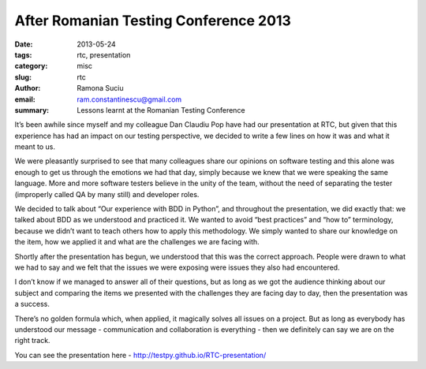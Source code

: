 After Romanian Testing Conference 2013
######################################

:date: 2013-05-24
:tags: rtc, presentation
:category: misc
:slug: rtc
:author: Ramona Suciu
:email: ram.constantinescu@gmail.com
:summary: Lessons learnt at the Romanian Testing Conference


It’s been awhile since myself and my colleague Dan Claudiu Pop have had our
presentation at RTC, but given that this experience has had an impact on our
testing perspective, we decided to write a few lines on how it was and what it
meant to us.

.. image:: /static/images/rtc_2013.png

We were pleasantly surprised to see that many colleagues share our opinions on
software testing and this alone was enough to get us through the emotions we
had that day, simply because we knew that we were speaking the same language.
More and more software testers believe in the unity of the team, without the
need of separating the tester (improperly called QA by many still) and
developer roles.

We decided  to talk about “Our experience with BDD in Python”, and throughout
the presentation, we did exactly that: we talked about BDD as we understood and
practiced it. We wanted to avoid “best practices” and “how to” terminology,
because we didn’t want to teach others how to apply this methodology. We simply
wanted to share our knowledge on the item, how we applied it and what are the
challenges we are facing with.

Shortly after the presentation has begun, we understood that this was the
correct approach. People were drawn to what we had to say and we felt that the
issues we were exposing were issues they also had encountered.

I don’t know if we managed to answer all of their questions, but as long as we
got the audience thinking about our subject and comparing the items we
presented with the challenges they are facing day to day, then the presentation
was a success.

There’s no golden formula which, when applied, it magically solves all issues
on a project. But as long as everybody has understood our message -
communication and collaboration is everything  - then we definitely can say we
are on the right track.

You can see the presentation here - http://testpy.github.io/RTC-presentation/
